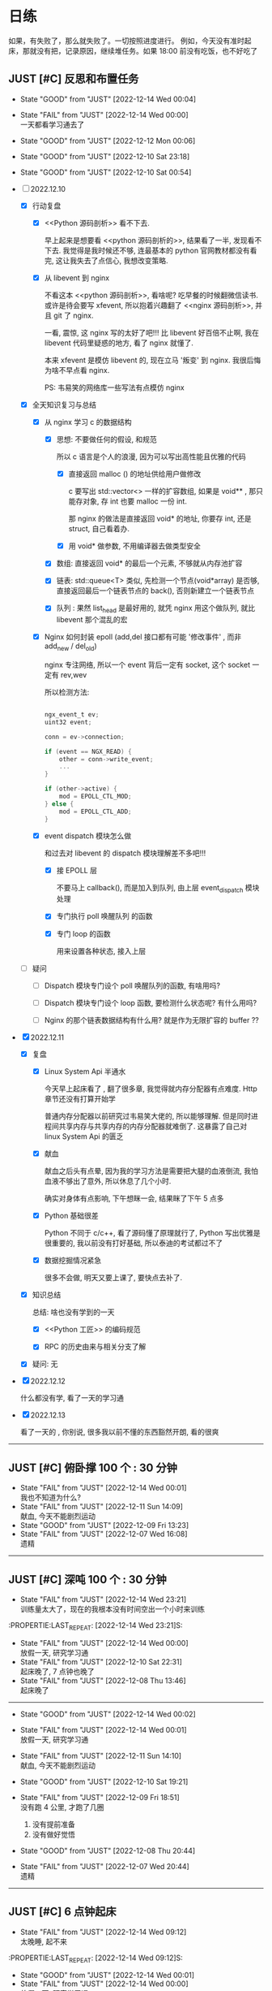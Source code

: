 # 不要忙着堆进度，要安排自己的强化训练
# 某数学家说：不做题，就不会不断地逼自己思考

* 日练

如果，有失败了，那么就失败了。一切按照进度进行。
例如，今天没有准时起床，那就没有把，记录原因，继续堆任务。如果 18:00 前没有吃饭，也不好吃了

** JUST [#C] 反思和布置任务
DEADLINE: <2022-12-14 Wed 23:59 +1d> SCHEDULED: <2022-12-14 Wed +1d>

:LOGBOOK:
CLOCK: [2022-12-11 Sun 23:50]--[2022-12-12 Mon 00:06] =>  0:16
CLOCK: [2022-12-10 Sat 23:26]--[2022-12-11 Sun 00:32] =>  1:06
CLOCK: [2022-12-10 Sat 22:40]--[2022-12-10 Sat 23:18] =>  0:38
CLOCK: [2022-12-09 Sat 23:10]--[2022-12-09 Sat 23:59] =>  0:49
:END:

:PROPERTIES:
:LAST_REPEAT: [2022-12-10 Sat 23:18]
:END:

- State "GOOD"       from "JUST"       [2022-12-14 Wed 00:04]
- State "FAIL"       from "JUST"       [2022-12-14 Wed 00:00] \\
  一天都看学习通去了
- State "GOOD"       from "JUST"       [2022-12-12 Mon 00:06]
- State "GOOD"       from "JUST"       [2022-12-10 Sat 23:18]
- State "GOOD"       from "JUST"       [2022-12-10 Sat 00:54]

- [-] 2022.12.10

    - [X] 行动复盘

        - [X] <<Python 源码剖析>> 看不下去.

          早上起来是想要看 <<python 源码剖析的>>, 结果看了一半, 发现看不下去. 我觉得是我时候还不够, 连最基本的 python 官网教材都没有看完, 这让我失去了点信心, 我想改变策略.

        - [X] 从 libevent 到 nginx 

          不看这本 <<python 源码剖析>>, 看啥呢? 吃早餐的时候翻微信读书. 或许是待会要写 xfevent, 所以抱着兴趣翻了 <<nginx 源码剖析>>, 并且 git 了 nginx. 

          一看, 震惊, 这 nginx 写的太好了吧!!! 比 libevent 好百倍不止啊, 我在 libevent 代码里疑惑的地方, 看了 nginx 就懂了.

          本来 xfevent 是模仿 libevent 的, 现在立马 '叛变' 到 nginx. 我很后悔为啥不早点看 nginx.

          PS: 韦易笑的网络库一些写法有点模仿 nginx

    - [X] 全天知识复习与总结

        - [X] 从 nginx 学习 c 的数据结构

            - [X] 思想: 不要做任何的假设, 和规范

              所以 c 语言是个人的浪漫, 因为可以写出高性能且优雅的代码

                - [X] 直接返回 malloc () 的地址供给用户做修改

                  c 要写出 std::vector<> 一样的扩容数组, 如果是 void** , 那只能存对象, 存 int 也要 malloc 一份 int.

                  那 nginx 的做法是直接返回 void* 的地址, 你要存 int, 还是 struct, 自己看着办.

                - [X] 用 void* 做参数, 不用编译器去做类型安全

            - [X] 数组: 直接返回 void* 的最后一个元素, 不够就从内存池扩容

            - [X] 链表: std::queue<T> 类似, 先检测一个节点(void*array) 是否够, 直接返回最后一个链表节点的 back(), 否则新建立一个链表节点

            - [X] 队列 : 果然 list_head 是最好用的, 就凭 nginx 用这个做队列, 就比 libevent 那个混乱的宏

        - [X] Nginx 如何封装 epoll (add,del 接口都有可能 '修改事件' , 而非 add_new / del_old)

          nginx 专注网络, 所以一个 event 背后一定有 socket, 这个 socket 一定有 rev,wev

          所以检测方法:

          #+begin_src c

            ngx_event_t ev;
            uint32 event;

            conn = ev->connection;

            if (event == NGX_READ) {
                other = conn->write_event;
                ...
            }

            if (other->active) {
                mod = EPOLL_CTL_MOD;
            } else {
                mod = EPOLL_CTL_ADD;
            }

          #+end_src
          
        - [X] event dispatch 模块怎么做

          和过去对 libevent 的 dispatch 模块理解差不多吧!!!

            - [X] 接 EPOLL 层

              不要马上 callback(), 而是加入到队列, 由上层 event_dispatch 模块处理

            - [X] 专门执行 poll 唤醒队列 的函数

            - [X] 专门 loop 的函数

               用来设置各种状态, 接入上层

    - [ ] 疑问

        - [ ] Dispatch 模块专门设个 poll 唤醒队列的函数, 有啥用吗?

        - [ ] Dispatch 模块专门设个 loop 函数, 要检测什么状态呢? 有什么用吗?

        - [ ] Nginx 的那个链表数据结构有什么用? 就是作为无限扩容的 buffer ??

- [X] 2022.12.11

    - [X] 复盘

        - [X] Linux System Api 半通水

            今天早上起床看了 <<nginx>>, 翻了很多章, 我觉得就内存分配器有点难度. Http 章节还没有打算开始学

            普通内存分配器以前研究过韦易笑大佬的, 所以能够理解. 但是同时进程间共享内存与共享内存的内存分配器就难倒了. 这暴露了自己对 linux System Api 的匮乏

        - [X] 献血

          献血之后头有点晕, 因为我的学习方法是需要把大腿的血液倒流, 我怕血液不够出了意外, 所以休息了几个小时.

          确实对身体有点影响, 下午想眯一会, 结果眯了下午 5 点多

        - [X] Python 基础很差

          Python 不同于 c/c++, 看了源码懂了原理就行了, Python 写出优雅是很重要的, 我以前没有打好基础, 所以泰迪的考试都过不了

        - [X] 数据挖掘情况紧急

          很多不会做, 明天又要上课了, 要快点去补了.

    - [X] 知识总结

      总结: 啥也没有学到的一天
      
        - [X] <<Python 工匠>> 的编码规范

        - [X] RPC 的历史由来与相关分支了解

    - [X] 疑问: 无

- [X] 2022.12.12

  什么都没有学, 看了一天的学习通

- [X] 2022.12.13

  看了一天的 <<python工匠>>, 你别说, 很多我以前不懂的东西豁然开朗, 看的很爽
  
------------------------------------
  

** JUST [#C] 俯卧撑 100 个 : 30 分钟
SCHEDULED: <2022-12-15 Thu +2d> DEADLINE: <2022-12-15 Thu 08:00 +2d>
- State "FAIL"       from "JUST"       [2022-12-14 Wed 00:01] \\
  我也不知道为什么?
- State "FAIL"       from "JUST"       [2022-12-11 Sun 14:09] \\
  献血, 今天不能剧烈运动
- State "GOOD"       from "JUST"       [2022-12-09 Fri 13:23]
- State "FAIL"       from "JUST"       [2022-12-07 Wed 16:08] \\
  遗精
---------


** JUST [#C] 深吨 100 个 : 30 分钟
SCHEDULED: <2022-12-16 Fri +2d> DEADLINE: <2022-12-16 Fri 08:00 +2d>
- State "FAIL"       from "JUST"       [2022-12-14 Wed 23:21] \\
  训练量太大了，现在的我根本没有时间空出一个小时来训练
:PROPERTIE:LAST_REPEAT: [2022-12-14 Wed 23:21]S:

:END:

- State "FAIL"       from "JUST"       [2022-12-14 Wed 00:00] \\
  放假一天, 研究学习通
- State "FAIL"       from "JUST"       [2022-12-10 Sat 22:31] \\
  起床晚了,  7 点钟也晚了
- State "FAIL"       from "JUST"       [2022-12-08 Thu 13:46] \\
  起床晚了

---------


** JUST [#C] 跑步 4 公里
SCHEDULED: <2022-12-15 Thu +1d> DEADLINE: <2022-12-15 Thu 18:00 +1d>
- State "GOOD"       from "JUST"       [2022-12-14 Wed 23:21]
:PROPERTIE:LAST_REPEAT: [2022-12-14 Wed 23:21]S:

:END:
- State "GOOD"       from "JUST"       [2022-12-14 Wed 00:02]
- State "FAIL"       from "JUST"       [2022-12-14 Wed 00:01] \\
  放假一天, 研究学习通
- State "FAIL"       from "JUST"       [2022-12-11 Sun 14:10] \\
  献血, 今天不能剧烈运动
- State "GOOD"       from "JUST"       [2022-12-10 Sat 19:21]
- State "FAIL"       from "JUST"       [2022-12-09 Fri 18:51] \\
  没有跑 4 公里, 才跑了几圈
  
  1. 没有提前准备
  2. 没有做好觉悟
- State "GOOD"       from "JUST"       [2022-12-08 Thu 20:44]
- State "FAIL"       from "JUST"       [2022-12-07 Wed 20:44] \\
  遗精
---------


** JUST [#C] 6 点钟起床
SCHEDULED: <2022-12-15 Thu +1d> DEADLINE: <2022-12-15 Thu 06:10 +1d>
- State "FAIL"       from "JUST"       [2022-12-14 Wed 09:12] \\
  太晚睡, 起不来
:PROPERTIE:LAST_REPEAT: [2022-12-14 Wed 09:12]S:

:END:
- State "GOOD"       from "JUST"       [2022-12-14 Wed 00:01]
- State "FAIL"       from "JUST"       [2022-12-14 Wed 00:00] \\
  放假一天, 研究学习通
- State "GOOD"       from "JUST"       [2022-12-11 Sun 07:12]
- State "GOOD"       from "JUST"       [2022-12-10 Sat 23:20]
- State "FAIL"       from "JUST"       [2022-12-10 Sat 07:16] \\
  虽然失败, 但是 7 点起来了, 所以还能接收
  起床了, 然后又睡下去了. 因为只调了一个闹钟, 下次调 3 个
- State "FAIL"       from "JUST"       [2022-12-09 Fri 09:07] \\
  失败, 因为没有把手机藏好，早上闹钟一响就无意识的手机关了.
- State "FAIL"       from "JUST"       [2022-12-08 Thu 13:45] \\
  昨晚反思，这是第三阶段前的最后通牒
- State "FAIL"       from "JUST"       [2022-12-07 Wed 10:23] \\
  遗精
---------


** JUST [#C] 6 点之前吃晚饭，最迟 6点半，否则不吃！！！
SCHEDULED: <2022-12-15 Thu +1d> DEADLINE: <2022-12-15 Thu 18:10 +1d>
- State "GOOD"       from "JUST"       [2022-12-14 Wed 23:21]
:PROPERTIE:LAST_REPEAT: [2022-12-14 Wed 23:21]S:

:END:

- State "FAIL"       from "JUST"       [2022-12-14 Wed 00:02] \\
  吃宵夜了. 因为太饿了.
  
  1. 喝了农茶
  2. 晚饭吃的太少了，才吃一包泡面
  
  记住这个教训, 以后不管怎么样, 晚饭一定要吃好, 吃饱, 不好怕肥. 晚饭过后, 想休息就休息吧, 不要喝茶

- State "FAIL"       from "JUST"       [2022-12-14 Wed 00:01] \\
  放假一天, 研究学习通
:PROPERTIE:LAST_REPEAT: [2022-12-14 Wed 00:01]S:

:END:

- State "GOOD"       from "JUST"       [2022-12-11 Sun 18:41]
- State "GOOD"       from "JUST"       [2022-12-10 Sat 19:21]

- State "GOOD"       from "JUST"       [2022-12-09 Fri 18:52]

- State "GOOD"       from "JUST"       [2022-12-07 Wed 16:09]

---------


* 月练 
** TASK [#C] 把知识迁移到 base.org 
DEADLINE: <2022-12-30 Sun +1m> SCHEDULED: <2022-12-29 Fri +1m>

--------


** LOOP [#C] 写一个网络库，导给 py 使用 [28%]
DEADLINE: <2022-12-14 Fri> SCHEDULED: <2022-12-01 Thu>

- [X] <2022-12-10 Sat 08:00> 

:LOGBOOK:
CLOCK: [2022-12-10 Sat 20:40]--[2022-12-10 Sat 21:37] =>  0:57
CLOCK: [2022-12-10 Sat 19:27]--[2022-12-10 Sat 20:11] =>  0:44
CLOCK: [2022-12-10 Sat 16:42]--[2022-12-10 Sat 17:36] =>  0:54
CLOCK: [2022-12-10 Sat 15:37]--[2022-12-10 Sat 16:20] =>  0:43
CLOCK: [2022-12-10 Sat 14:39]--[2022-12-10 Sat 15:36] =>  0:57
CLOCK: [2022-12-10 Sat 12:01]--[2022-12-10 Sat 12:31] =>  0:30
CLOCK: [2022-12-10 Sat 08:25]--[2022-12-10 Sat 11:48] =>  3:23
CLOCK: [2022-12-07 Wed 21:09]--[2022-12-07 Wed 22:21] =>  1:12
CLOCK: [2022-12-07 Wed 18:30]--[2022-12-07 Wed 20:00] =>  1:30
CLOCK: [2022-12-07 Wed 16:10]--[2022-12-07 Wed 17:00] =>  0:50
CLOCK: [2022-12-07 Wed 11:50]--[2022-12-07 Wed 13:12] =>  1:22
CLOCK: [2022-12-07 Wed 10:20]--[2022-12-07 Wed 11:36] =>  1:16
:END:

- [X] 方法论

  以前我都是看别人写，其实去揣测别人的写法效率是有点低的。

  应该了解核心，然后自己写这个核心，遇到不懂的问题，再去看。

- [-] 基础库

    - [ ] 数组(std::vector) : 

    - [ ] 链表 : 不使用 list_head 的情况: 明确是单向链表, 只需要遍历, 普通链表可以每个节点节约一个指针的内存.

    - [ ] string : 用于将 c 字符串流转化为 byte 

    - [X] queue

    - [ ] 定时轮

    - [ ] 最小堆

    - [ ] 散列表

- [ ] 模块设计 -> C 语言设计模式

    - [ ] 预测

        - [ ] 如何解耦不同模块

        - [ ] 底层模块怎么提供给上层服务

        - [ ] 上层服务扩充脚本语言接口

- [ ] 并发模型 -> 实现多核 cpu

    - [ ] 进程模型

- [-] 事件轮询 -> 实现异步

    - [X] 原理：单线程

        - [X] 底层是 io 复用接口 / 唤醒接口 的 LOOP 

        - [X] 网络事件

            - [X] 用户注册读事件和写事件

        - [X] 几个调度队列
      
          LOOP 就是调度队列的 Event 挪来挪去。

          注册的进入注册队列，然后 epoll 返回后，如果 epoll io 复用读，写唤醒，则放入唤醒队列，统一处理。

          （所以，reactor 也是线性处理的，而非并行处理，只是不会阻塞网络，如果要执行耗时任务，会阻塞其他 socket）

          然后执行玩，根据一次性还是多次，重新放入调度队列

            - [X] 注册队列

            - [X] 唤醒队列

        - [X] Buffer 缓存

          给每个 socket 一个 buffer，当数据到达时，网络库复杂 read，防止上层应用阻塞，对于用户来说，使得’就绪态‘变成’完成态‘
      
    - [-] 代码组织

        - [X] 模块通信 flag
            - [X] event_dispatch_queue: wait/actvite

        - [-] 事件
            - [-] 接口
                - [X] event_init ()
                - [X] event_add()
                - [ ] event_del()
                    - [ ] FIXME
                        - [ ] 如果事件处于激活队列中，可以直接删除吗？
            - [X] 桥梁功能

              用户注册 -> event -> epoll -> 反馈给用户，Event 如何充当这个桥梁的作用？

                - [X]  唤醒时反馈给用户必要的信息 -> 回调函数接口设置

                  先不要考虑用户从 buffer 拿数据，就考虑唤醒用户

                - [X] 用户注册  ：一个 socket 可以注册读，写两个 event 

                  假设你是用户，我要给某个 socket 注册唤醒读事件，或写事件。

                  那么需要设置 Event，并且设置属性

                    - [X] socket fd 
                    - [X] callback：(int fd, short ev, void *args);
                    - [X] short ，你想要监控的事件，通过 内置宏提供给你设置。

                    一个事件定好了，没有改变的必要吧

        - [-] event_dispatch 

            - [-] 接口

                - [X] Post 

                    - [X] event_dispatch_queue_add
                    - [X] event_dispatch_queue_del

                - [X] event_dispatch_init

                - [-] event_dispatch_loop()

                    - [-] 只是把唤醒队列执行 callback 吗 ?

                      好像还真是, 把它放入唤醒队列后, 除了打印个 log 记录时间外, 啥也没有做???

                        - [-] 所以集中到唤醒队列统一处理, 而不是直接处理的好处有啥呢?

                            - [X] 可以控制, 把长任务放到后面, 避免阻塞短任务

                            - [ ] ??? 

                    - [X] 事件分发模块, 还有其他 '对外接口' 吗?
                      
                      上层接口:  os/unix/ngx_*_process, 该模块提供了 socket,thread 等上层的模块

                    - [X] 代码调用过过程

                        - [X] os/unix/ngx_single_process

                            - [X] 上层监听 flag,  是否该线程退出, 以及各种状态的变化

                            - [X] while 

                                - [X] event/ngx_process_event_and_timer()

                                    - [X] event/module/epoll/process() : 把 epoll_wait 的返回结果放入队列中

                                    - [X] Log 延时, 唤醒到执行的延时

                                    - [X] event/ngx_event_post/ngx_port_queue() : 处理队列的内容
                                
            - [X] 队列（事件）管理和统一 dispatch （调度，分发）
              
        - [-] io 复用后端 epoll / select / poll / kqueue 
            - [-] 接口
                - [X] epoll_new()
                - [X] epoll_add()
                - [X] epoll_del()
                - [ ] epoll_dispatch()
                                
            - [X] 封装 epoll_ctl(EPOLL_CTL_ALL)

              检测其余同一个 socket 的其他 event 是否存在，以设置 epoll_ctl 不同参数
          
                - [X] 该 socket 新 event， 则 socketfd 添加进红黑树（监控该socket）
                - [X] 修改，例如该 socket 从读变成写或者增加写事件，那直接修改就好了，删除后在加入是画蛇添足
                - [X] 从红黑树删除这个 socket = 不再监控该 socket

        - [ ] 事件的生命周期

            - [ ] 如果该 event 主动 free（），则是否调用 event_del

                - [ ] 如果该 event 本来就没有加入调度队列？

                - [ ] 

--------------------------------------


* 超人计划
** 第一阶段：摸清其思路
*** TASK [#C] Http server （支持 get/post/cgi），用浏览器访问，里面有个 cgi 留言板


*** TASK [#C] 实现一个简易的 redis, 或者给 redis 添加 10 条命令，或者把存储引擎换成 unqlite


*** TASK [#C] 给 apache 实现一个 module, 可以支持 lua 写服务 


*** TASK [#C] 给 nginx 添加 python 模块，可以用 python 写服务


*** TASK [#C] 用 c/c++/go 写一个代理翻墙软件，跑在海外租的 vps 上


*** TASK [#C] 实现简单的 tcp RPC 框架，并且在这个基础上做一个简单聊天


*** TASK [#C] 阅读 Linux 代码，应用层实现一个 Linux 的定时器
